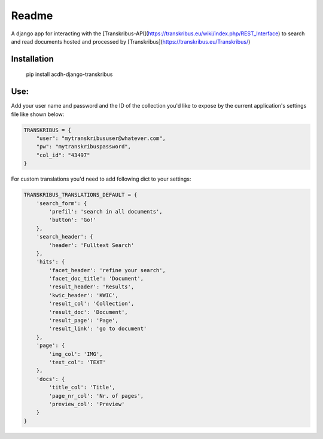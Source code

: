 Readme
======

.. image:: https://badge.fury.io/py/acdh-django-transkribus.svg
    :target: https://badge.fury.io/py/acdh-django-transkribus

A django app for interacting with the [Transkribus-API](https://transkribus.eu/wiki/index.php/REST_Interface) to search and read documents hosted and processed by [Transkribus](https://transkribus.eu/Transkribus/)


Installation
------------

    pip install acdh-django-transkribus


Use:
------------

Add your user name and password and the ID of the collection you'd like to expose by the current application's settings file like shown below:


.. code-block:: python

    TRANSKRIBUS = {
        "user": "mytranskribususer@whatever.com",
        "pw": "mytranskribuspassword",
        "col_id": "43497"
    }


For custom translations you'd need to add following dict to your settings:


.. code-block:: python

    TRANSKRIBUS_TRANSLATIONS_DEFAULT = {
        'search_form': {
            'prefil': 'search in all documents',
            'button': 'Go!'
        },
        'search_header': {
            'header': 'Fulltext Search'
        },
        'hits': {
            'facet_header': 'refine your search',
            'facet_doc_title': 'Document',
            'result_header': 'Results',
            'kwic_header': 'KWIC',
            'result_col': 'Collection',
            'result_doc': 'Document',
            'result_page': 'Page',
            'result_link': 'go to document'
        },
        'page': {
            'img_col': 'IMG',
            'text_col': 'TEXT'
        },
        'docs': {
            'title_col': 'Title',
            'page_nr_col': 'Nr. of pages',
            'preview_col': 'Preview'
        }
    }
